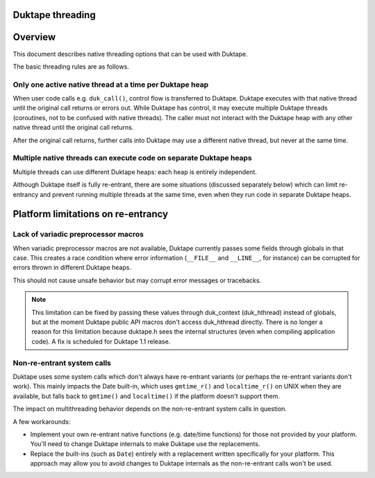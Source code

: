 Duktape threading
=================

Overview
========

This document describes native threading options that can be used
with Duktape.

The basic threading rules are as follows.

Only one active native thread at a time per Duktape heap
--------------------------------------------------------

When user code calls e.g. ``duk_call()``, control flow is transferred to
Duktape.  Duktape executes with that native thread until the original call
returns or errors out.  While Duktape has control, it may execute multiple
Duktape threads (coroutines, not to be confused with native threads).
The caller must not interact with the Duktape heap with any other native
thread until the original call returns.

After the original call returns, further calls into Duktape may use a
different native thread, but never at the same time.

Multiple native threads can execute code on separate Duktape heaps
------------------------------------------------------------------

Multiple threads can use different Duktape heaps: each heap is entirely
independent.

Although Duktape itself is fully re-entrant, there are some situations
(discussed separately below) which can limit re-entrancy and prevent
running multiple threads at the same time, even when they run code in
separate Duktape heaps.

Platform limitations on re-entrancy
===================================

Lack of variadic preprocessor macros
------------------------------------

When variadic preprocessor macros are not available, Duktape currently
passes some fields through globals in that case.  This creates a race
condition where error information (``__FILE__`` and ``__LINE__``, for
instance) can be corrupted for errors thrown in different Duktape heaps.

This should not cause unsafe behavior but may corrupt error messages
or tracebacks.

.. note:: This limitation can be fixed by passing these values through
          duk_context (duk_hthread) instead of globals, but at the moment
          Duktape public API macros don't access duk_hthread directly.
          There is no longer a reason for this limitation because duktape.h
          sees the internal structures (even when compiling application
          code).  A fix is scheduled for Duktape 1.1 release.

Non-re-entrant system calls
---------------------------

Duktape uses some system calls which don't always have re-entrant variants
(or perhaps the re-entrant variants don't work).  This mainly impacts the
Date built-in, which uses ``gmtime_r()`` and ``localtime_r()`` on UNIX when
they are available, but falls back to ``gmtime()`` and ``localtime()`` if
the platform doesn't support them.

The impact on multithreading behavior depends on the non-re-entrant system
calls in question.

A few workarounds:

* Implement your own re-entrant native functions (e.g. date/time functions) for
  those not provided by your platform.  You'll need to change Duktape internals
  to make Duktape use the replacements.

* Replace the built-ins (such as ``Date``) entirely with a replacement
  written specifically for your platform.  This approach may allow you to
  avoid changes to Duktape internals as the non-re-entrant calls won't be
  used.
